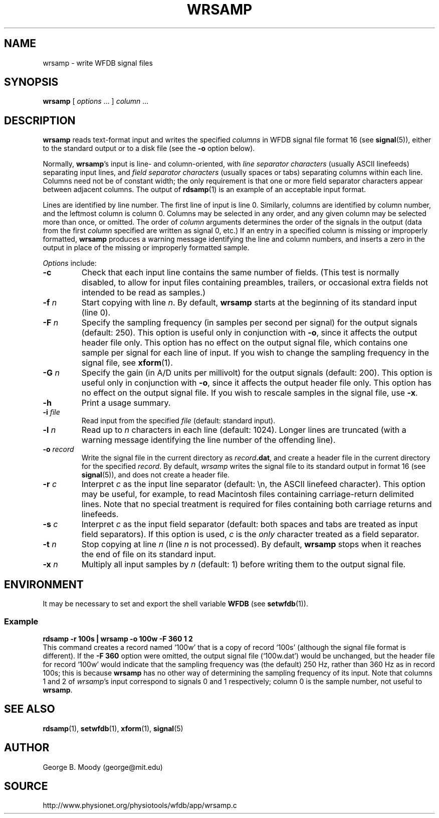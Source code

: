 .TH WRSAMP 1 "1 August 2002" "WFDB 10.2.7" "WFDB Applications Guide"
.SH NAME
wrsamp \- write WFDB signal files
.SH SYNOPSIS
\fBwrsamp\fR [ \fIoptions\fR ... ] \fIcolumn\fR ...
.SH DESCRIPTION
\fBwrsamp\fR reads text-format input and writes the specified \fIcolumns\fR in
WFDB signal file format 16 (see \fBsignal\fR(5)), either to the standard output
or to a disk file (see the \fB-o\fR option below).
.PP
Normally, \fBwrsamp\fR's input is line- and column-oriented, with \fIline
separator characters\fR (usually ASCII linefeeds) separating input lines, and
\fIfield separator characters\fR (usually spaces or tabs) separating columns
within each line.  Columns need not be of constant width; the only requirement
is that one or more field separator characters appear between adjacent columns.
The output of \fBrdsamp\fR(1) is an example of an acceptable input format.
.PP
Lines are identified by line number.  The first line of input is line 0.
Similarly, columns are identified by column number, and the leftmost column is
column 0.  Columns may be selected in any order, and any given column may be
selected more than once, or omitted.  The order of \fIcolumn\fR arguments
determines the order of the signals in the output (data from the first
\fIcolumn\fR specified are written as signal 0, etc.)  If an entry in a
specified column is missing or improperly formatted, \fBwrsamp\fR produces a
warning message identifying the line and column numbers, and inserts a zero in
the output in place of the missing or improperly formatted sample.
.PP
\fIOptions\fR include:
.TP
\fB-c\fR
Check that each input line contains the same number of fields.  (This test is
normally disabled, to allow for input files containing preambles, trailers,
or occasional extra fields not intended to be read as samples.)
.TP
\fB-f\fR \fIn\fR
Start copying with line \fIn\fR.  By default, \fBwrsamp\fR starts at the
beginning of its standard input (line 0).
.TP
\fB-F\fR \fIn\fR
Specify the sampling frequency (in samples per second per signal) for the
output signals (default: 250).  This option is useful only in conjunction with
\fB-o\fR, since it affects the output header file only.  This option has no
effect on the output signal file, which contains one sample per signal for each
line of input.  If you wish to change the sampling frequency in the signal
file, see \fBxform\fR(1).
.TP
\fB-G\fR \fIn\fR
Specify the gain (in A/D units per millivolt) for the output signals (default:
200).  This option is useful only in conjunction with \fB-o\fR, since it
affects the output header file only.  This option has no effect on the output
signal file.  If you wish to rescale samples in the signal file, use \fB-x\fR.
.TP
\fB-h\fR
Print a usage summary.
.TP
\fB-i\fR \fIfile\fR
Read input from the specified \fIfile\fR (default: standard input).
.TP
\fB-l\fR \fIn\fR
Read up to \fIn\fR characters in each line (default: 1024).  Longer lines are
truncated (with a warning message identifying the line number of the offending
line).
.TP
\fB-o\fR \fIrecord\fR
Write the signal file in the current directory as \fIrecord\fB.dat\fR, and
create a header file in the current directory for the specified \fIrecord\fR.
By default, \fIwrsamp\fR writes the signal file to its standard output in
format 16 (see \fBsignal\fR(5)), and does not create a header file.
.TP
\fB-r\fR \fIc\fR
Interpret \fIc\fR as the input line separator (default: \\n, the ASCII linefeed
character).  This option may be useful, for example, to read Macintosh files
containing carriage-return delimited lines.  Note that no special treatment is
required for files containing both carriage returns and linefeeds.
.TP
\fB-s\fR \fIc\fR
Interpret \fIc\fR as the input field separator (default: both spaces and tabs
are treated as input field separators).  If this option is used, \fIc\fR is
the \fIonly\fR character treated as a field separator.
.TP
\fB-t\fR \fIn\fR
Stop copying at line \fIn\fR (line \fIn\fR is not processed).  By default,
\fBwrsamp\fR stops when it reaches the end of file on its standard input.
.TP
\fB-x\fR \fIn\fR
Multiply all input samples by \fIn\fR (default: 1) before writing them to the
output signal file.
.SH ENVIRONMENT
.PP
It may be necessary to set and export the shell variable \fBWFDB\fR (see
\fBsetwfdb\fR(1)).
.SS Example
.br
	\fBrdsamp -r 100s | wrsamp -o 100w -F 360 1 2\fR
.br
This command creates a record named `100w' that is a copy of record `100s'
(although the signal file format is different).  If the \fB-F 360\fR option
were omitted, the output signal file (`100w.dat') would be unchanged, but the
header file for record `100w' would indicate that the sampling frequency was
(the default) 250 Hz, rather than 360 Hz as in record 100s; this is because
\fBwrsamp\fR has no other way of determining the sampling frequency of its
input.  Note that columns 1 and 2 of \fIwrsamp\fR's input correspond to signals
0 and 1 respectively;  column 0 is the sample number, not useful to
\fBwrsamp\fR.
.SH SEE ALSO
\fBrdsamp\fR(1), \fBsetwfdb\fR(1), \fBxform\fR(1), \fBsignal\fR(5)
.SH AUTHOR
George B. Moody (george@mit.edu)
.SH SOURCE
http://www.physionet.org/physiotools/wfdb/app/wrsamp.c
